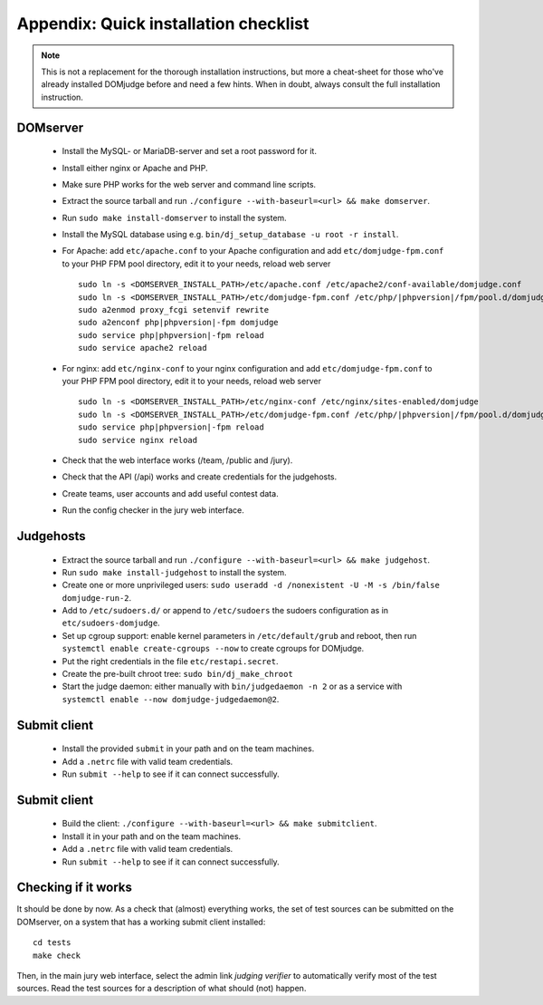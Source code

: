 Appendix: Quick installation checklist
======================================

.. note::

  This is not a replacement for the thorough installation
  instructions, but more a cheat-sheet for those who've already
  installed DOMjudge before and need a few hints. When in doubt, always
  consult the full installation instruction.

DOMserver
---------
 * Install the MySQL- or MariaDB-server and set a root password for it.
 * Install either nginx or Apache and PHP.
 * Make sure PHP works for the web server and command line scripts.

 * Extract the source tarball and run
   ``./configure --with-baseurl=<url> && make domserver``.
 * Run ``sudo make install-domserver`` to install the system.

 * Install the MySQL database using e.g.
   ``bin/dj_setup_database -u root -r install``.

 * For Apache: add ``etc/apache.conf`` to your Apache configuration and
   add ``etc/domjudge-fpm.conf`` to your PHP FPM pool directory, edit
   it to your needs, reload web server

   .. parsed-literal::

     sudo ln -s <DOMSERVER_INSTALL_PATH>/etc/apache.conf /etc/apache2/conf-available/domjudge.conf
     sudo ln -s <DOMSERVER_INSTALL_PATH>/etc/domjudge-fpm.conf /etc/php/\ |phpversion|/fpm/pool.d/domjudge.conf
     sudo a2enmod proxy_fcgi setenvif rewrite
     sudo a2enconf php\ |phpversion|-fpm domjudge
     sudo service php\ |phpversion|-fpm reload
     sudo service apache2 reload

 * For nginx: add ``etc/nginx-conf`` to your nginx configuration and
   add ``etc/domjudge-fpm.conf`` to your PHP FPM pool directory, edit
   it to your needs, reload web server

   .. parsed-literal::

     sudo ln -s <DOMSERVER_INSTALL_PATH>/etc/nginx-conf /etc/nginx/sites-enabled/domjudge
     sudo ln -s <DOMSERVER_INSTALL_PATH>/etc/domjudge-fpm.conf /etc/php/\ |phpversion|/fpm/pool.d/domjudge.conf
     sudo service php\ |phpversion|-fpm reload
     sudo service nginx reload

 * Check that the web interface works (/team, /public and /jury).
 * Check that the API (/api) works and create credentials for the judgehosts.
 * Create teams, user accounts and add useful contest data.
 * Run the config checker in the jury web interface.

Judgehosts
----------
 * Extract the source tarball and run
   ``./configure --with-baseurl=<url> && make judgehost``.
 * Run ``sudo make install-judgehost`` to install the system.

 * Create one or more unprivileged users:
   ``sudo useradd -d /nonexistent -U -M -s /bin/false domjudge-run-2``.
 * Add to ``/etc/sudoers.d/`` or append to ``/etc/sudoers`` the
   sudoers configuration as in ``etc/sudoers-domjudge``.
 * Set up cgroup support: enable kernel parameters in
   ``/etc/default/grub`` and reboot, then run
   ``systemctl enable create-cgroups --now`` to create cgroups for DOMjudge.
 * Put the right credentials in the file ``etc/restapi.secret``.

 * Create the pre-built chroot tree: ``sudo bin/dj_make_chroot``

 * Start the judge daemon: either manually with ``bin/judgedaemon -n 2``
   or as a service with ``systemctl enable --now domjudge-judgedaemon@2``.

Submit client
-------------
 * Install the provided ``submit`` in your path and on the team machines.
 * Add a ``.netrc`` file with valid team credentials.
 * Run ``submit --help`` to see if it can connect successfully.

Submit client
-------------
 * Build the client:
   ``./configure --with-baseurl=<url> && make submitclient``.
 * Install it in your path and on the team machines.
 * Add a ``.netrc`` file with valid team credentials.
 * Run ``submit --help`` to see if it can connect successfully.

Checking if it works
--------------------
It should be done by now. As a check that (almost) everything works,
the set of test sources can be submitted on the DOMserver, on
a system that has a working submit client installed::

  cd tests
  make check

Then, in the main jury web interface, select the admin link
*judging verifier* to automatically verify most of the
test sources. Read the test sources for a description of
what should (not) happen.
